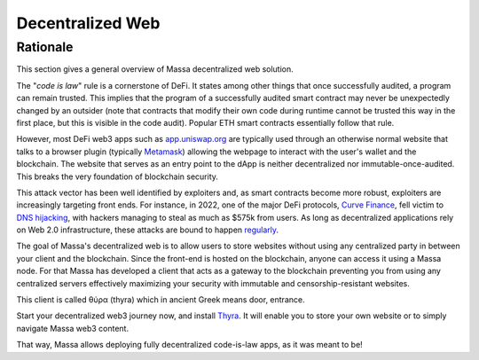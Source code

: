 Decentralized Web
=================

Rationale
---------
This section gives a general overview of Massa decentralized web solution.

The "*code is law*" rule is a cornerstone of DeFi. It states among other things that once successfully audited, a
program can remain trusted. This implies that the program of a successfully audited smart contract may never be
unexpectedly changed by an outsider (note that contracts that modify their own code during runtime cannot be trusted
this way in the first place, but this is visible in the code audit). Popular ETH smart contracts essentially follow that
rule.

However, most DeFi web3 apps such as `app.uniswap.org <https://app.uniswap.org/>`_ are typically used through an
otherwise normal website that talks to a browser plugin (typically `Metamask
<https://github.com/MetaMask/metamask-extension>`_) allowing the webpage to interact with the user's wallet and the
blockchain. The website that serves as an entry point to the dApp is neither decentralized nor immutable-once-audited.
This breaks the very foundation of blockchain security.

This attack vector has been well identified by exploiters and, as smart contracts become more robust, exploiters are
increasingly targeting front ends. For instance, in 2022, one of the major DeFi protocols,
`Curve Finance <https://curve.fi/>`_, fell victim to `DNS hijacking <https://rekt.news/curve-finance-rekt/>`_,
with hackers managing to steal as much as $575k from users. 
As long as decentralized applications rely on Web 2.0 infrastructure, these attacks are bound to happen
`regularly <https://twitter.com/LefterisJP/status/1540306236087877635>`_.

The goal of Massa's decentralized web is to allow users to store websites without using any centralized party in between
your client and the blockchain. Since the front-end is hosted on the blockchain, anyone can access it using a Massa
node. For that Massa has developed a client that acts as a gateway to the blockchain preventing you from using any
centralized servers effectively maximizing your security with immutable and censorship-resistant websites.

This client is called θύρα (thyra) which in ancient Greek means door, entrance.

Start your decentralized web3 journey now, and install `Thyra
<https://docs.massa.net/en/latest/web3-dev/decentralized-web.html>`_. It will enable you to store your own website or to
simply navigate Massa web3 content.

That way, Massa allows deploying fully decentralized code-is-law apps, as it was meant to be!
